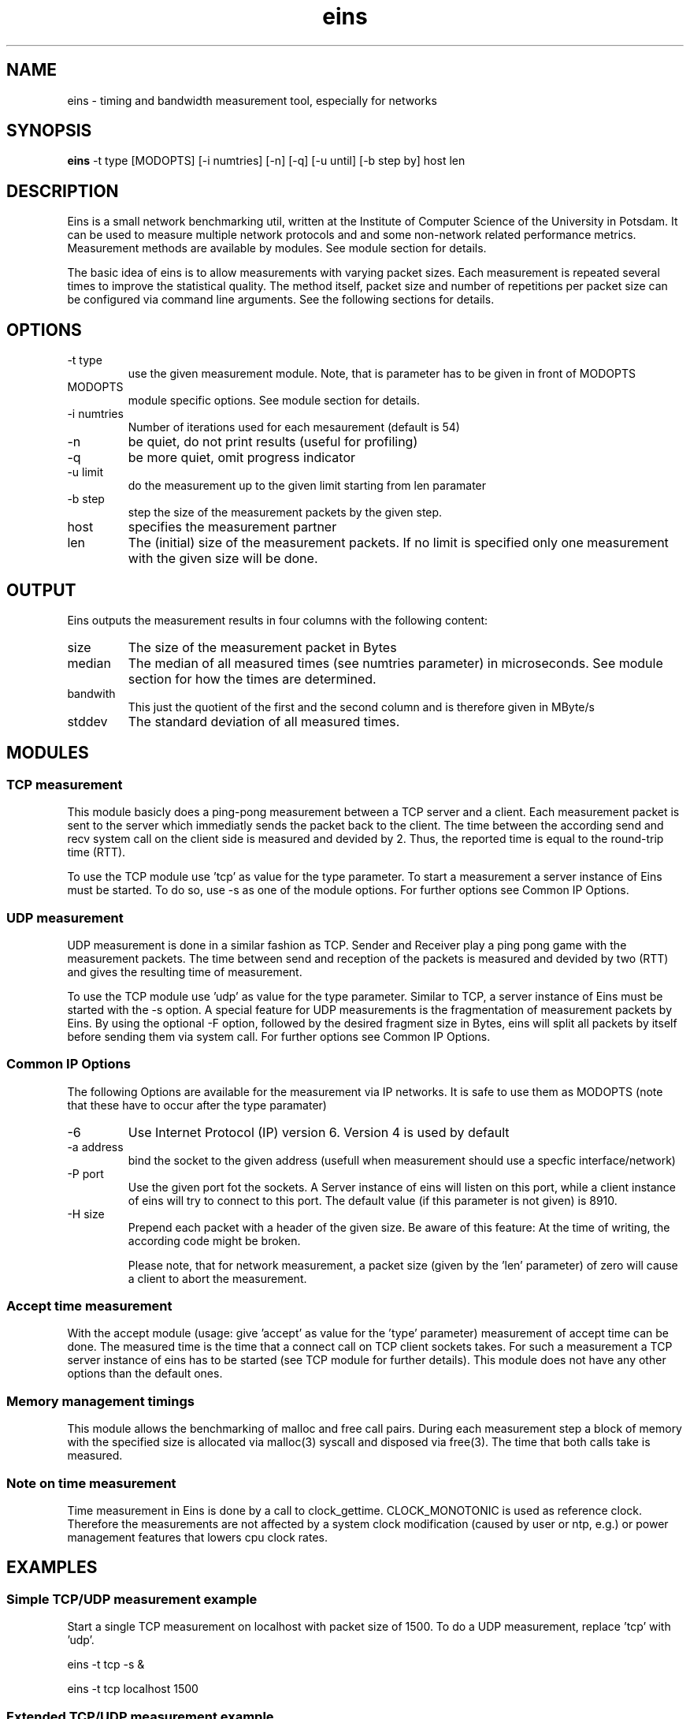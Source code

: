 .TH eins 1 "September 10, 2010" "SVN revision 5793" "USER COMMANDS" 
.SH NAME
eins \- timing and bandwidth measurement tool, especially for networks
.SH SYNOPSIS
.B eins
\-t type [MODOPTS] [\-i numtries] [\-n] [\-q] [\-u until] [\-b step by] host len
.SH DESCRIPTION
Eins is a small network benchmarking util, written at the Institute of
Computer Science of the University in Potsdam. It can be used to measure
multiple network protocols and and some non-network related performance 
metrics. Measurement methods are available by modules. See module section
for details.
.PP
The basic idea of eins is to allow measurements with varying packet sizes.
Each measurement is repeated several times to improve the statistical quality. 
The method itself, packet size and number of repetitions per packet size can 
be configured via command line arguments. See the following sections for details.

.SH OPTIONS

.TP
\-t type
use the given measurement module. Note, that is parameter has to be given
in front of MODOPTS 
.TP
MODOPTS
module specific options. See module section for details.
.TP
\-i numtries
Number of iterations used for each mesaurement (default is 54)
.TP
\-n 
be quiet, do not print results (useful for profiling) 
.TP
\-q
be more quiet, omit progress indicator
.TP
\-u limit
do the measurement up to the given limit starting from len paramater
.TP
\-b step
step the size of the measurement packets by the given step.
.TP 
host
specifies the measurement partner
.TP
len
The (initial) size of the measurement packets. If no limit is specified
only one measurement with the given size will be done.



.SH OUTPUT
Eins outputs the measurement results in four columns with the following
content: 
.TP
size
The size of the measurement packet in Bytes
.TP
median
The median of all measured times (see numtries parameter) in microseconds.
See module section for how the times are determined.
.TP 
bandwith
This just the quotient of the first and the second column and
is therefore given in MByte/s
.TP
stddev
The standard deviation of all measured times.


.SH MODULES

.SS TCP measurement
This module basicly does a ping-pong measurement between a TCP server and
a client. Each measurement packet is sent to the server which immediatly
sends the packet back to the client. The time between the according send 
and recv system call on the client side is measured and devided by 2. Thus,
the reported time is equal to the round-trip time (RTT).
.PP
To use the TCP module use 'tcp' as value for the type parameter. To start
a measurement a server instance of Eins must be started. To do so, use
\-s as one of the module options. For further options see Common IP Options.

.SS UDP measurement
UDP measurement is done in a similar fashion as TCP. Sender and Receiver 
play a ping pong game with the measurement packets. The time between send
and reception of the packets is measured and devided by two (RTT) and gives
the resulting time of measurement.
.PP
To use the TCP module use 'udp' as value for the type parameter. Similar to
TCP, a server instance of Eins must be started with the \-s option. A special
feature for UDP measurements is the fragmentation of measurement packets by
Eins. By using the optional \-F option, followed by the desired fragment size
in Bytes, eins will split all packets by itself before sending them via
system call. For further options see Common IP Options.

.SS Common IP Options
The following Options are available for the measurement via IP networks. It is
safe to use them as MODOPTS (note that these have to occur after the type 
paramater)
.TP
\-6
Use Internet Protocol (IP) version 6. Version 4 is used by default
.TP
\-a address 
bind the socket to the given address (usefull when measurement should use
a specfic interface/network)
.TP
\-P port
Use the given port fot the sockets. A Server instance of eins will listen
on this port, while a client instance of eins will try to connect to this
port. The default value (if this parameter is not given) is 8910. 
.TP
\-H size
Prepend each packet with a header of the given size. Be aware of this 
feature: At the time of writing, the according code might be broken.

Please note, that for network measurement, a packet size (given by the 'len' 
parameter) of zero will cause a client to abort the measurement.

.SS Accept time measurement
With the accept module (usage: give 'accept' as value for the 'type' parameter)
measurement of accept time can be done. The measured time is the time that a
connect call on TCP client sockets takes. For such a measurement a TCP server
instance of eins has to be started (see TCP module for further details). This
module does not have any other options than the default ones.

.SS Memory management timings
This module allows the benchmarking of malloc and free call pairs. During each
measurement step a block of memory with the specified size is allocated via
malloc(3) syscall and disposed via free(3). The time that both calls take
is measured.

.SS Note on time measurement
Time measurement in Eins is done by a call to clock_gettime. CLOCK_MONOTONIC
is used as reference clock. Therefore the measurements are not affected by
a system clock modification (caused by user or ntp, e.g.) or power management
features that lowers cpu clock rates. 

.SH EXAMPLES

.SS Simple TCP/UDP measurement example
Start a single TCP measurement on localhost with packet size of 1500.  
To do a UDP measurement, replace 'tcp' with 'udp'.

eins -t tcp -s &

eins -t tcp localhost 1500

.SS Extended TCP/UDP measurement example
A measurement via TCP with a starting packet size of 4 and upper limit of
2048 with a step of 2 bytes is done. Each measurement is repeated 100 times.
The Server should use port 1234 for communication. Both server and client use 
IPv6. The server is startet on a machine named example.domain

eins -t tcp -s -6 -P 1234 

eins -t tcp -6 -P 1234 -i 100 -b 2 -u 2048 example.domain 4

.SS Measure Malloc/Free timings
A straight forward exmaple (note that you have to give the host option - 
althought it is ignored)

eins -t malloc -u 1024 localhost 1

.SH AUTHORS
Lars Schneidenbach and Hynek Schlawack (initial and most of eins code)
.PP
Joerg Zinke (bugfixes) and Steffen Christgau (bugfixes and man page)

